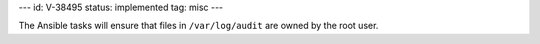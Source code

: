 ---
id: V-38495
status: implemented
tag: misc
---

The Ansible tasks will ensure that files in ``/var/log/audit`` are owned
by the root user.
